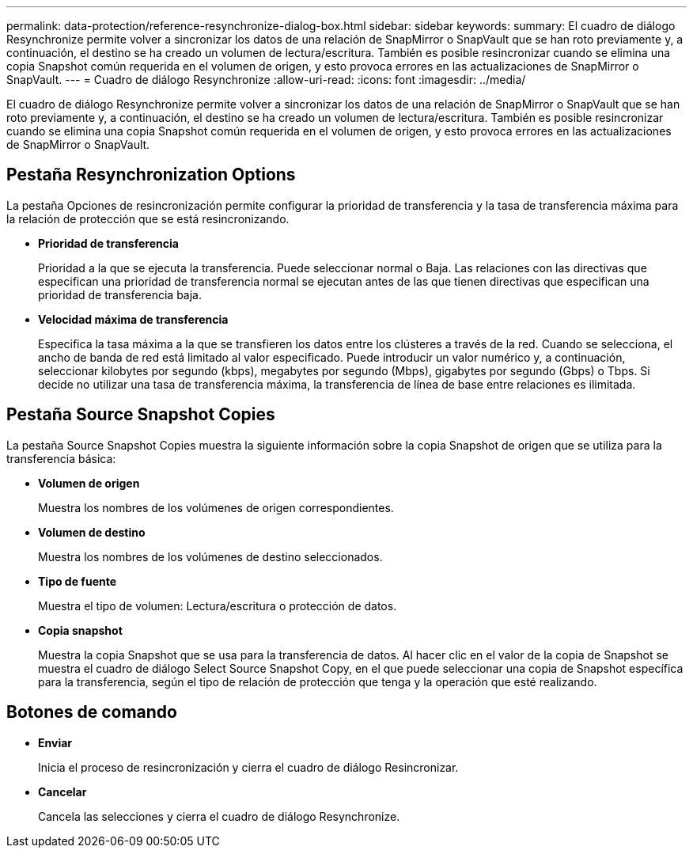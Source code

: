 ---
permalink: data-protection/reference-resynchronize-dialog-box.html 
sidebar: sidebar 
keywords:  
summary: El cuadro de diálogo Resynchronize permite volver a sincronizar los datos de una relación de SnapMirror o SnapVault que se han roto previamente y, a continuación, el destino se ha creado un volumen de lectura/escritura. También es posible resincronizar cuando se elimina una copia Snapshot común requerida en el volumen de origen, y esto provoca errores en las actualizaciones de SnapMirror o SnapVault. 
---
= Cuadro de diálogo Resynchronize
:allow-uri-read: 
:icons: font
:imagesdir: ../media/


[role="lead"]
El cuadro de diálogo Resynchronize permite volver a sincronizar los datos de una relación de SnapMirror o SnapVault que se han roto previamente y, a continuación, el destino se ha creado un volumen de lectura/escritura. También es posible resincronizar cuando se elimina una copia Snapshot común requerida en el volumen de origen, y esto provoca errores en las actualizaciones de SnapMirror o SnapVault.



== Pestaña Resynchronization Options

La pestaña Opciones de resincronización permite configurar la prioridad de transferencia y la tasa de transferencia máxima para la relación de protección que se está resincronizando.

* *Prioridad de transferencia*
+
Prioridad a la que se ejecuta la transferencia. Puede seleccionar normal o Baja. Las relaciones con las directivas que especifican una prioridad de transferencia normal se ejecutan antes de las que tienen directivas que especifican una prioridad de transferencia baja.

* *Velocidad máxima de transferencia*
+
Especifica la tasa máxima a la que se transfieren los datos entre los clústeres a través de la red. Cuando se selecciona, el ancho de banda de red está limitado al valor especificado. Puede introducir un valor numérico y, a continuación, seleccionar kilobytes por segundo (kbps), megabytes por segundo (Mbps), gigabytes por segundo (Gbps) o Tbps. Si decide no utilizar una tasa de transferencia máxima, la transferencia de línea de base entre relaciones es ilimitada.





== Pestaña Source Snapshot Copies

La pestaña Source Snapshot Copies muestra la siguiente información sobre la copia Snapshot de origen que se utiliza para la transferencia básica:

* *Volumen de origen*
+
Muestra los nombres de los volúmenes de origen correspondientes.

* *Volumen de destino*
+
Muestra los nombres de los volúmenes de destino seleccionados.

* *Tipo de fuente*
+
Muestra el tipo de volumen: Lectura/escritura o protección de datos.

* *Copia snapshot*
+
Muestra la copia Snapshot que se usa para la transferencia de datos. Al hacer clic en el valor de la copia de Snapshot se muestra el cuadro de diálogo Select Source Snapshot Copy, en el que puede seleccionar una copia de Snapshot específica para la transferencia, según el tipo de relación de protección que tenga y la operación que esté realizando.





== Botones de comando

* *Enviar*
+
Inicia el proceso de resincronización y cierra el cuadro de diálogo Resincronizar.

* *Cancelar*
+
Cancela las selecciones y cierra el cuadro de diálogo Resynchronize.


